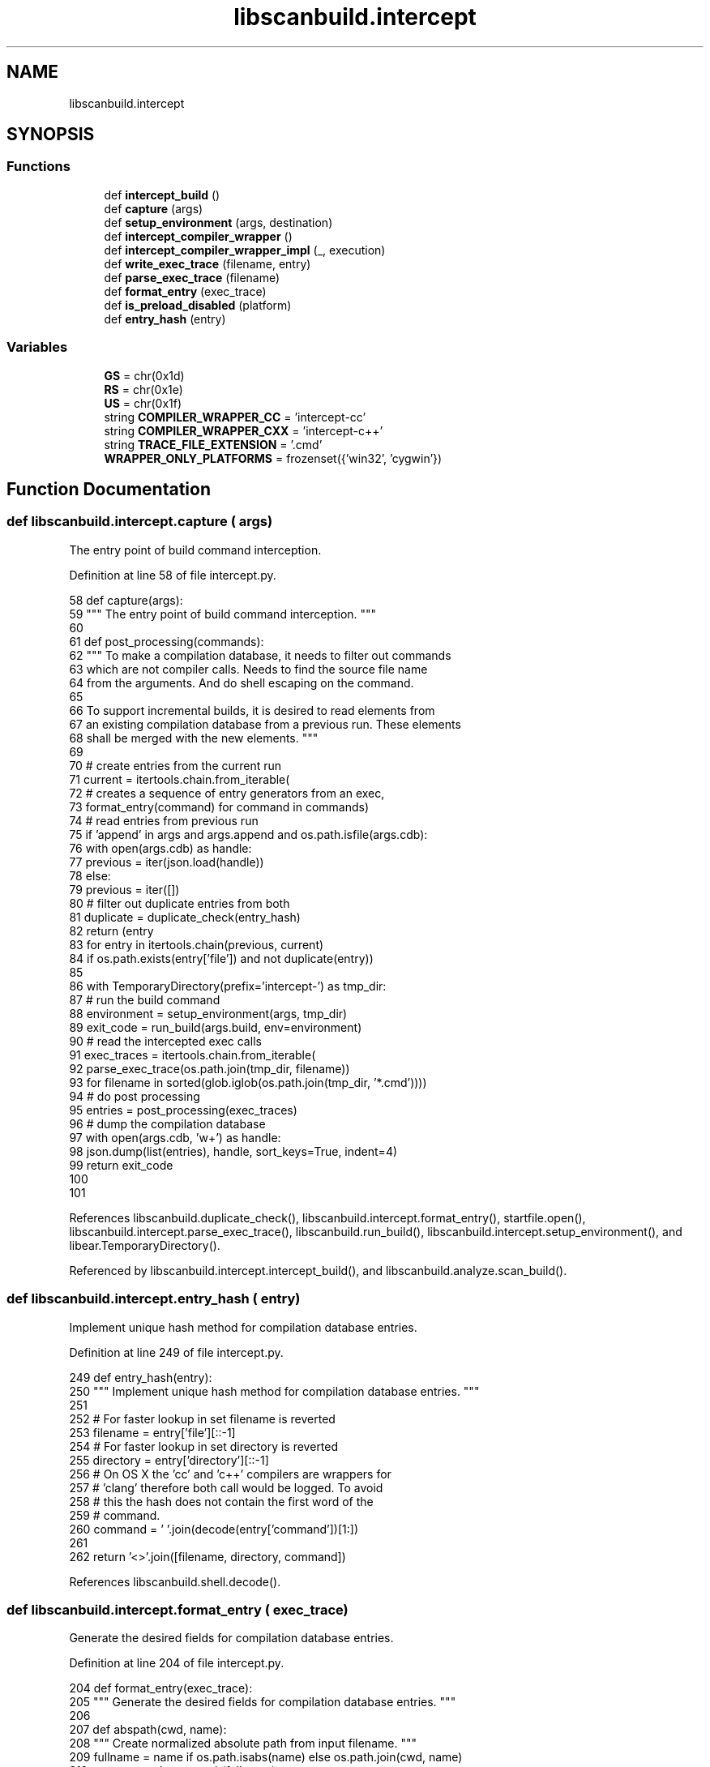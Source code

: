 .TH "libscanbuild.intercept" 3 "Sat Feb 12 2022" "Version 1.2" "Regions Of Interest (ROI) Profiler" \" -*- nroff -*-
.ad l
.nh
.SH NAME
libscanbuild.intercept
.SH SYNOPSIS
.br
.PP
.SS "Functions"

.in +1c
.ti -1c
.RI "def \fBintercept_build\fP ()"
.br
.ti -1c
.RI "def \fBcapture\fP (args)"
.br
.ti -1c
.RI "def \fBsetup_environment\fP (args, destination)"
.br
.ti -1c
.RI "def \fBintercept_compiler_wrapper\fP ()"
.br
.ti -1c
.RI "def \fBintercept_compiler_wrapper_impl\fP (_, execution)"
.br
.ti -1c
.RI "def \fBwrite_exec_trace\fP (filename, entry)"
.br
.ti -1c
.RI "def \fBparse_exec_trace\fP (filename)"
.br
.ti -1c
.RI "def \fBformat_entry\fP (exec_trace)"
.br
.ti -1c
.RI "def \fBis_preload_disabled\fP (platform)"
.br
.ti -1c
.RI "def \fBentry_hash\fP (entry)"
.br
.in -1c
.SS "Variables"

.in +1c
.ti -1c
.RI "\fBGS\fP = chr(0x1d)"
.br
.ti -1c
.RI "\fBRS\fP = chr(0x1e)"
.br
.ti -1c
.RI "\fBUS\fP = chr(0x1f)"
.br
.ti -1c
.RI "string \fBCOMPILER_WRAPPER_CC\fP = 'intercept\-cc'"
.br
.ti -1c
.RI "string \fBCOMPILER_WRAPPER_CXX\fP = 'intercept\-c++'"
.br
.ti -1c
.RI "string \fBTRACE_FILE_EXTENSION\fP = '\&.cmd'"
.br
.ti -1c
.RI "\fBWRAPPER_ONLY_PLATFORMS\fP = frozenset({'win32', 'cygwin'})"
.br
.in -1c
.SH "Function Documentation"
.PP 
.SS "def libscanbuild\&.intercept\&.capture ( args)"

.PP
.nf
 The entry point of build command interception. 
.fi
.PP
 
.PP
Definition at line 58 of file intercept\&.py\&.
.PP
.nf
58 def capture(args):
59     """ The entry point of build command interception\&. """
60 
61     def post_processing(commands):
62         """ To make a compilation database, it needs to filter out commands
63         which are not compiler calls\&. Needs to find the source file name
64         from the arguments\&. And do shell escaping on the command\&.
65 
66         To support incremental builds, it is desired to read elements from
67         an existing compilation database from a previous run\&. These elements
68         shall be merged with the new elements\&. """
69 
70         # create entries from the current run
71         current = itertools\&.chain\&.from_iterable(
72             # creates a sequence of entry generators from an exec,
73             format_entry(command) for command in commands)
74         # read entries from previous run
75         if 'append' in args and args\&.append and os\&.path\&.isfile(args\&.cdb):
76             with open(args\&.cdb) as handle:
77                 previous = iter(json\&.load(handle))
78         else:
79             previous = iter([])
80         # filter out duplicate entries from both
81         duplicate = duplicate_check(entry_hash)
82         return (entry
83                 for entry in itertools\&.chain(previous, current)
84                 if os\&.path\&.exists(entry['file']) and not duplicate(entry))
85 
86     with TemporaryDirectory(prefix='intercept-') as tmp_dir:
87         # run the build command
88         environment = setup_environment(args, tmp_dir)
89         exit_code = run_build(args\&.build, env=environment)
90         # read the intercepted exec calls
91         exec_traces = itertools\&.chain\&.from_iterable(
92             parse_exec_trace(os\&.path\&.join(tmp_dir, filename))
93             for filename in sorted(glob\&.iglob(os\&.path\&.join(tmp_dir, '*\&.cmd'))))
94         # do post processing
95         entries = post_processing(exec_traces)
96         # dump the compilation database
97         with open(args\&.cdb, 'w+') as handle:
98             json\&.dump(list(entries), handle, sort_keys=True, indent=4)
99         return exit_code
100 
101 
.fi
.PP
References libscanbuild\&.duplicate_check(), libscanbuild\&.intercept\&.format_entry(), startfile\&.open(), libscanbuild\&.intercept\&.parse_exec_trace(), libscanbuild\&.run_build(), libscanbuild\&.intercept\&.setup_environment(), and libear\&.TemporaryDirectory()\&.
.PP
Referenced by libscanbuild\&.intercept\&.intercept_build(), and libscanbuild\&.analyze\&.scan_build()\&.
.SS "def libscanbuild\&.intercept\&.entry_hash ( entry)"

.PP
.nf
 Implement unique hash method for compilation database entries. 
.fi
.PP
 
.PP
Definition at line 249 of file intercept\&.py\&.
.PP
.nf
249 def entry_hash(entry):
250     """ Implement unique hash method for compilation database entries\&. """
251 
252     # For faster lookup in set filename is reverted
253     filename = entry['file'][::-1]
254     # For faster lookup in set directory is reverted
255     directory = entry['directory'][::-1]
256     # On OS X the 'cc' and 'c++' compilers are wrappers for
257     # 'clang' therefore both call would be logged\&. To avoid
258     # this the hash does not contain the first word of the
259     # command\&.
260     command = ' '\&.join(decode(entry['command'])[1:])
261 
262     return '<>'\&.join([filename, directory, command])
.fi
.PP
References libscanbuild\&.shell\&.decode()\&.
.SS "def libscanbuild\&.intercept\&.format_entry ( exec_trace)"

.PP
.nf
 Generate the desired fields for compilation database entries. 
.fi
.PP
 
.PP
Definition at line 204 of file intercept\&.py\&.
.PP
.nf
204 def format_entry(exec_trace):
205     """ Generate the desired fields for compilation database entries\&. """
206 
207     def abspath(cwd, name):
208         """ Create normalized absolute path from input filename\&. """
209         fullname = name if os\&.path\&.isabs(name) else os\&.path\&.join(cwd, name)
210         return os\&.path\&.normpath(fullname)
211 
212     logging\&.debug('format this command: %s', exec_trace['command'])
213     compilation = split_command(exec_trace['command'])
214     if compilation:
215         for source in compilation\&.files:
216             compiler = 'c++' if compilation\&.compiler == 'c++' else 'cc'
217             command = [compiler, '-c'] + compilation\&.flags + [source]
218             logging\&.debug('formated as: %s', command)
219             yield {
220                 'directory': exec_trace['directory'],
221                 'command': encode(command),
222                 'file': abspath(exec_trace['directory'], source)
223             }
224 
225 
.fi
.PP
References libscanbuild\&.shell\&.encode(), and libscanbuild\&.compilation\&.split_command()\&.
.PP
Referenced by libscanbuild\&.intercept\&.capture()\&.
.SS "def libscanbuild\&.intercept\&.intercept_build ()"

.PP
.nf
 Entry point for 'intercept-build' command. 
.fi
.PP
 
.PP
Definition at line 51 of file intercept\&.py\&.
.PP
.nf
51 def intercept_build():
52     """ Entry point for 'intercept-build' command\&. """
53 
54     args = parse_args_for_intercept_build()
55     return capture(args)
56 
57 
.fi
.PP
References libscanbuild\&.intercept\&.capture(), and libscanbuild\&.arguments\&.parse_args_for_intercept_build()\&.
.SS "def libscanbuild\&.intercept\&.intercept_compiler_wrapper ()"

.PP
.nf
 Entry point for `intercept-cc` and `intercept-c++`. 
.fi
.PP
 
.PP
Definition at line 139 of file intercept\&.py\&.
.PP
.nf
139 def intercept_compiler_wrapper():
140     """ Entry point for `intercept-cc` and `intercept-c++`\&. """
141 
142     return compiler_wrapper(intercept_compiler_wrapper_impl)
143 
144 
.fi
.PP
References libscanbuild\&.compiler_wrapper()\&.
.SS "def libscanbuild\&.intercept\&.intercept_compiler_wrapper_impl ( _,  execution)"

.PP
.nf
 Implement intercept compiler wrapper functionality.

It does generate execution report into target directory.
The target directory name is from environment variables. 
.fi
.PP
 
.PP
Definition at line 145 of file intercept\&.py\&.
.PP
.nf
145 def intercept_compiler_wrapper_impl(_, execution):
146     """ Implement intercept compiler wrapper functionality\&.
147 
148     It does generate execution report into target directory\&.
149     The target directory name is from environment variables\&. """
150 
151     message_prefix = 'execution report might be incomplete: %s'
152 
153     target_dir = os\&.getenv('INTERCEPT_BUILD_TARGET_DIR')
154     if not target_dir:
155         logging\&.warning(message_prefix, 'missing target directory')
156         return
157     # write current execution info to the pid file
158     try:
159         target_file_name = str(os\&.getpid()) + TRACE_FILE_EXTENSION
160         target_file = os\&.path\&.join(target_dir, target_file_name)
161         logging\&.debug('writing execution report to: %s', target_file)
162         write_exec_trace(target_file, execution)
163     except IOError:
164         logging\&.warning(message_prefix, 'io problem')
165 
166 
.fi
.PP
References libscanbuild\&.intercept\&.write_exec_trace()\&.
.SS "def libscanbuild\&.intercept\&.is_preload_disabled ( platform)"

.PP
.nf
 Library-based interposition will fail silently if SIP is enabled,
so this should be detected. You can detect whether SIP is enabled on
Darwin by checking whether (1) there is a binary called 'csrutil' in
the path and, if so, (2) whether the output of executing 'csrutil status'
contains 'System Integrity Protection status: enabled'.

:param platform: name of the platform (returned by sys.platform),
:return: True if library preload will fail by the dynamic linker. 
.fi
.PP
 
.PP
Definition at line 226 of file intercept\&.py\&.
.PP
.nf
226 def is_preload_disabled(platform):
227     """ Library-based interposition will fail silently if SIP is enabled,
228     so this should be detected\&. You can detect whether SIP is enabled on
229     Darwin by checking whether (1) there is a binary called 'csrutil' in
230     the path and, if so, (2) whether the output of executing 'csrutil status'
231     contains 'System Integrity Protection status: enabled'\&.
232 
233     :param platform: name of the platform (returned by sys\&.platform),
234     :return: True if library preload will fail by the dynamic linker\&. """
235 
236     if platform in WRAPPER_ONLY_PLATFORMS:
237         return True
238     elif platform == 'darwin':
239         command = ['csrutil', 'status']
240         pattern = re\&.compile(r'System Integrity Protection status:\s+enabled')
241         try:
242             return any(pattern\&.match(line) for line in run_command(command))
243         except:
244             return False
245     else:
246         return False
247 
248 
.fi
.PP
References libscanbuild\&.run_command()\&.
.PP
Referenced by libscanbuild\&.intercept\&.setup_environment()\&.
.SS "def libscanbuild\&.intercept\&.parse_exec_trace ( filename)"

.PP
.nf
 Parse the file generated by the 'libear' preloaded library.

Given filename points to a file which contains the basic report
generated by the interception library or wrapper command. A single
report file _might_ contain multiple process creation info. 
.fi
.PP
 
.PP
Definition at line 183 of file intercept\&.py\&.
.PP
.nf
183 def parse_exec_trace(filename):
184     """ Parse the file generated by the 'libear' preloaded library\&.
185 
186     Given filename points to a file which contains the basic report
187     generated by the interception library or wrapper command\&. A single
188     report file _might_ contain multiple process creation info\&. """
189 
190     logging\&.debug('parse exec trace file: %s', filename)
191     with open(filename, 'r') as handler:
192         content = handler\&.read()
193         for group in filter(bool, content\&.split(GS)):
194             records = group\&.split(RS)
195             yield {
196                 'pid': records[0],
197                 'ppid': records[1],
198                 'function': records[2],
199                 'directory': records[3],
200                 'command': records[4]\&.split(US)[:-1]
201             }
202 
203 
.fi
.PP
References startfile\&.open()\&.
.PP
Referenced by libscanbuild\&.intercept\&.capture()\&.
.SS "def libscanbuild\&.intercept\&.setup_environment ( args,  destination)"

.PP
.nf
 Sets up the environment for the build command.

It sets the required environment variables and execute the given command.
The exec calls will be logged by the 'libear' preloaded library or by the
'wrapper' programs. 
.fi
.PP
 
.PP
Definition at line 102 of file intercept\&.py\&.
.PP
.nf
102 def setup_environment(args, destination):
103     """ Sets up the environment for the build command\&.
104 
105     It sets the required environment variables and execute the given command\&.
106     The exec calls will be logged by the 'libear' preloaded library or by the
107     'wrapper' programs\&. """
108 
109     c_compiler = args\&.cc if 'cc' in args else 'cc'
110     cxx_compiler = args\&.cxx if 'cxx' in args else 'c++'
111 
112     libear_path = None if args\&.override_compiler or is_preload_disabled(
113         sys\&.platform) else build_libear(c_compiler, destination)
114 
115     environment = dict(os\&.environ)
116     environment\&.update({'INTERCEPT_BUILD_TARGET_DIR': destination})
117 
118     if not libear_path:
119         logging\&.debug('intercept gonna use compiler wrappers')
120         environment\&.update(wrapper_environment(args))
121         environment\&.update({
122             'CC': COMPILER_WRAPPER_CC,
123             'CXX': COMPILER_WRAPPER_CXX
124         })
125     elif sys\&.platform == 'darwin':
126         logging\&.debug('intercept gonna preload libear on OSX')
127         environment\&.update({
128             'DYLD_INSERT_LIBRARIES': libear_path,
129             'DYLD_FORCE_FLAT_NAMESPACE': '1'
130         })
131     else:
132         logging\&.debug('intercept gonna preload libear on UNIX')
133         environment\&.update({'LD_PRELOAD': libear_path})
134 
135     return environment
136 
137 
138 @command_entry_point
.fi
.PP
References libear\&.build_libear(), libscanbuild\&.intercept\&.is_preload_disabled(), and libscanbuild\&.wrapper_environment()\&.
.PP
Referenced by libscanbuild\&.intercept\&.capture()\&.
.SS "def libscanbuild\&.intercept\&.write_exec_trace ( filename,  entry)"

.PP
.nf
 Write execution report file.

This method shall be sync with the execution report writer in interception
library. The entry in the file is a JSON objects.

:param filename:    path to the output execution trace file,
:param entry:       the Execution object to append to that file. 
.fi
.PP
 
.PP
Definition at line 167 of file intercept\&.py\&.
.PP
.nf
167 def write_exec_trace(filename, entry):
168     """ Write execution report file\&.
169 
170     This method shall be sync with the execution report writer in interception
171     library\&. The entry in the file is a JSON objects\&.
172 
173     :param filename:    path to the output execution trace file,
174     :param entry:       the Execution object to append to that file\&. """
175 
176     with open(filename, 'ab') as handler:
177         pid = str(entry\&.pid)
178         command = US\&.join(entry\&.cmd) + US
179         content = RS\&.join([pid, pid, 'wrapper', entry\&.cwd, command]) + GS
180         handler\&.write(content\&.encode('utf-8'))
181 
182 
.fi
.PP
References startfile\&.open()\&.
.PP
Referenced by libscanbuild\&.intercept\&.intercept_compiler_wrapper_impl()\&.
.SH "Variable Documentation"
.PP 
.SS "string libscanbuild\&.intercept\&.COMPILER_WRAPPER_CC = 'intercept\-cc'"

.PP
Definition at line 44 of file intercept\&.py\&.
.SS "string libscanbuild\&.intercept\&.COMPILER_WRAPPER_CXX = 'intercept\-c++'"

.PP
Definition at line 45 of file intercept\&.py\&.
.SS "libscanbuild\&.intercept\&.GS = chr(0x1d)"

.PP
Definition at line 40 of file intercept\&.py\&.
.SS "libscanbuild\&.intercept\&.RS = chr(0x1e)"

.PP
Definition at line 41 of file intercept\&.py\&.
.SS "string libscanbuild\&.intercept\&.TRACE_FILE_EXTENSION = '\&.cmd'"

.PP
Definition at line 46 of file intercept\&.py\&.
.SS "libscanbuild\&.intercept\&.US = chr(0x1f)"

.PP
Definition at line 42 of file intercept\&.py\&.
.SS "libscanbuild\&.intercept\&.WRAPPER_ONLY_PLATFORMS = frozenset({'win32', 'cygwin'})"

.PP
Definition at line 47 of file intercept\&.py\&.
.SH "Author"
.PP 
Generated automatically by Doxygen for Regions Of Interest (ROI) Profiler from the source code\&.
